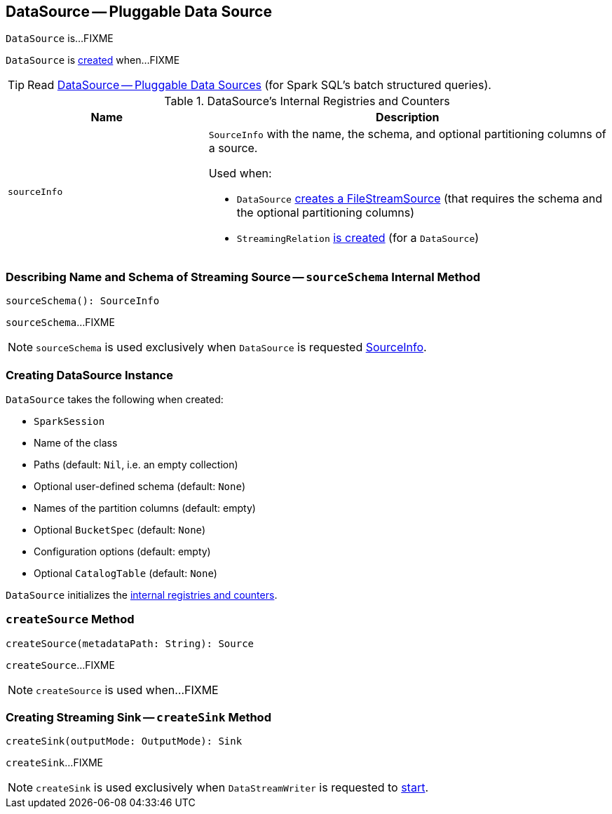 == [[DataSource]] DataSource -- Pluggable Data Source

`DataSource` is...FIXME

`DataSource` is <<creating-instance, created>> when...FIXME

TIP: Read https://jaceklaskowski.gitbooks.io/mastering-apache-spark/spark-sql-datasource.html[DataSource &mdash; Pluggable Data Sources] (for Spark SQL's batch structured queries).

[[internal-registries]]
.DataSource's Internal Registries and Counters
[cols="1,2",options="header",width="100%"]
|===
| Name
| Description

| [[sourceInfo]] `sourceInfo`
a| `SourceInfo` with the name, the schema, and optional partitioning columns of a source.

Used when:

* `DataSource` <<createSource, creates a FileStreamSource>> (that requires the schema and the optional partitioning columns)

* `StreamingRelation` link:spark-sql-streaming-StreamingRelation.adoc#apply[is created] (for a `DataSource`)
|===

=== [[sourceSchema]] Describing Name and Schema of Streaming Source -- `sourceSchema` Internal Method

[source, scala]
----
sourceSchema(): SourceInfo
----

`sourceSchema`...FIXME

NOTE: `sourceSchema` is used exclusively when `DataSource` is requested <<sourceInfo, SourceInfo>>.

=== [[creating-instance]] Creating DataSource Instance

`DataSource` takes the following when created:

* [[sparkSession]] `SparkSession`
* [[className]] Name of the class
* [[paths]] Paths (default: `Nil`, i.e. an empty collection)
* [[userSpecifiedSchema]] Optional user-defined schema (default: `None`)
* [[partitionColumns]] Names of the partition columns (default: empty)
* [[bucketSpec]] Optional `BucketSpec` (default: `None`)
* [[options]] Configuration options (default: empty)
* [[catalogTable]] Optional `CatalogTable` (default: `None`)

`DataSource` initializes the <<internal-registries, internal registries and counters>>.

=== [[createSource]] `createSource` Method

[source, scala]
----
createSource(metadataPath: String): Source
----

`createSource`...FIXME

NOTE: `createSource` is used when...FIXME

=== [[createSink]] Creating Streaming Sink -- `createSink` Method

[source, scala]
----
createSink(outputMode: OutputMode): Sink
----

`createSink`...FIXME

NOTE: `createSink` is used exclusively when `DataStreamWriter` is requested to link:spark-sql-streaming-DataStreamWriter.adoc#start[start].
